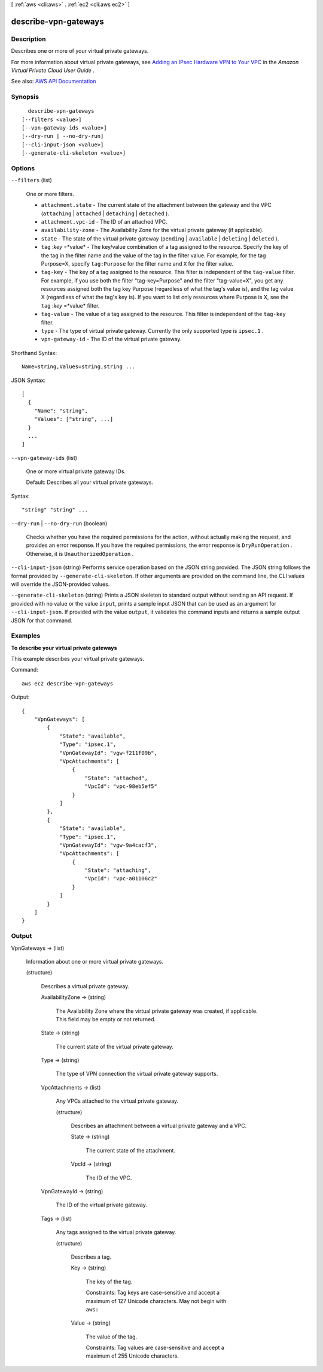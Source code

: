 [ :ref:`aws <cli:aws>` . :ref:`ec2 <cli:aws ec2>` ]

.. _cli:aws ec2 describe-vpn-gateways:


*********************
describe-vpn-gateways
*********************



===========
Description
===========



Describes one or more of your virtual private gateways.

 

For more information about virtual private gateways, see `Adding an IPsec Hardware VPN to Your VPC <http://docs.aws.amazon.com/AmazonVPC/latest/UserGuide/VPC_VPN.html>`_ in the *Amazon Virtual Private Cloud User Guide* .



See also: `AWS API Documentation <https://docs.aws.amazon.com/goto/WebAPI/ec2-2016-11-15/DescribeVpnGateways>`_


========
Synopsis
========

::

    describe-vpn-gateways
  [--filters <value>]
  [--vpn-gateway-ids <value>]
  [--dry-run | --no-dry-run]
  [--cli-input-json <value>]
  [--generate-cli-skeleton <value>]




=======
Options
=======

``--filters`` (list)


  One or more filters.

   

   
  * ``attachment.state`` - The current state of the attachment between the gateway and the VPC (``attaching`` | ``attached`` | ``detaching`` | ``detached`` ). 
   
  * ``attachment.vpc-id`` - The ID of an attached VPC. 
   
  * ``availability-zone`` - The Availability Zone for the virtual private gateway (if applicable). 
   
  * ``state`` - The state of the virtual private gateway (``pending`` | ``available`` | ``deleting`` | ``deleted`` ). 
   
  * ``tag`` :*key* =*value* - The key/value combination of a tag assigned to the resource. Specify the key of the tag in the filter name and the value of the tag in the filter value. For example, for the tag Purpose=X, specify ``tag:Purpose`` for the filter name and ``X`` for the filter value. 
   
  * ``tag-key`` - The key of a tag assigned to the resource. This filter is independent of the ``tag-value`` filter. For example, if you use both the filter "tag-key=Purpose" and the filter "tag-value=X", you get any resources assigned both the tag key Purpose (regardless of what the tag's value is), and the tag value X (regardless of what the tag's key is). If you want to list only resources where Purpose is X, see the ``tag`` :*key* =*value* filter. 
   
  * ``tag-value`` - The value of a tag assigned to the resource. This filter is independent of the ``tag-key`` filter. 
   
  * ``type`` - The type of virtual private gateway. Currently the only supported type is ``ipsec.1`` . 
   
  * ``vpn-gateway-id`` - The ID of the virtual private gateway. 
   

  



Shorthand Syntax::

    Name=string,Values=string,string ...




JSON Syntax::

  [
    {
      "Name": "string",
      "Values": ["string", ...]
    }
    ...
  ]



``--vpn-gateway-ids`` (list)


  One or more virtual private gateway IDs.

   

  Default: Describes all your virtual private gateways.

  



Syntax::

  "string" "string" ...



``--dry-run`` | ``--no-dry-run`` (boolean)


  Checks whether you have the required permissions for the action, without actually making the request, and provides an error response. If you have the required permissions, the error response is ``DryRunOperation`` . Otherwise, it is ``UnauthorizedOperation`` .

  

``--cli-input-json`` (string)
Performs service operation based on the JSON string provided. The JSON string follows the format provided by ``--generate-cli-skeleton``. If other arguments are provided on the command line, the CLI values will override the JSON-provided values.

``--generate-cli-skeleton`` (string)
Prints a JSON skeleton to standard output without sending an API request. If provided with no value or the value ``input``, prints a sample input JSON that can be used as an argument for ``--cli-input-json``. If provided with the value ``output``, it validates the command inputs and returns a sample output JSON for that command.



========
Examples
========

**To describe your virtual private gateways**

This example describes your virtual private gateways.

Command::

  aws ec2 describe-vpn-gateways

Output::

  {
      "VpnGateways": [
          {
              "State": "available",
              "Type": "ipsec.1",
              "VpnGatewayId": "vgw-f211f09b",
              "VpcAttachments": [
                  {
                      "State": "attached",
                      "VpcId": "vpc-98eb5ef5"
                  }
              ]
          },
          {
              "State": "available",
              "Type": "ipsec.1",
              "VpnGatewayId": "vgw-9a4cacf3",
              "VpcAttachments": [
                  {
                      "State": "attaching",
                      "VpcId": "vpc-a01106c2"
                  }
              ]
          }
      ]  
  }

======
Output
======

VpnGateways -> (list)

  

  Information about one or more virtual private gateways.

  

  (structure)

    

    Describes a virtual private gateway.

    

    AvailabilityZone -> (string)

      

      The Availability Zone where the virtual private gateway was created, if applicable. This field may be empty or not returned.

      

      

    State -> (string)

      

      The current state of the virtual private gateway.

      

      

    Type -> (string)

      

      The type of VPN connection the virtual private gateway supports.

      

      

    VpcAttachments -> (list)

      

      Any VPCs attached to the virtual private gateway.

      

      (structure)

        

        Describes an attachment between a virtual private gateway and a VPC.

        

        State -> (string)

          

          The current state of the attachment.

          

          

        VpcId -> (string)

          

          The ID of the VPC.

          

          

        

      

    VpnGatewayId -> (string)

      

      The ID of the virtual private gateway.

      

      

    Tags -> (list)

      

      Any tags assigned to the virtual private gateway.

      

      (structure)

        

        Describes a tag.

        

        Key -> (string)

          

          The key of the tag.

           

          Constraints: Tag keys are case-sensitive and accept a maximum of 127 Unicode characters. May not begin with ``aws:``  

          

          

        Value -> (string)

          

          The value of the tag.

           

          Constraints: Tag values are case-sensitive and accept a maximum of 255 Unicode characters.

          

          

        

      

    

  

